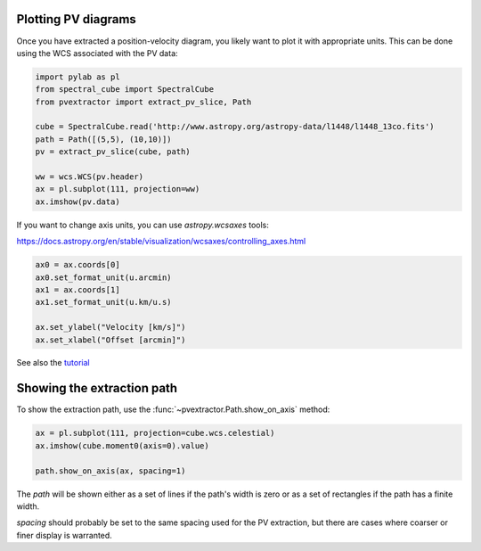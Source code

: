 Plotting PV diagrams
--------------------


Once you have extracted a position-velocity diagram, you likely want to plot it
with appropriate units.  This can be done using the WCS associated with the
PV data:


.. code-block:: python

   import pylab as pl
   from spectral_cube import SpectralCube
   from pvextractor import extract_pv_slice, Path

   cube = SpectralCube.read('http://www.astropy.org/astropy-data/l1448/l1448_13co.fits')
   path = Path([(5,5), (10,10)])
   pv = extract_pv_slice(cube, path)

   ww = wcs.WCS(pv.header)
   ax = pl.subplot(111, projection=ww)
   ax.imshow(pv.data)


If you want to change axis units, you can use `astropy.wcsaxes` tools:

https://docs.astropy.org/en/stable/visualization/wcsaxes/controlling_axes.html


.. code-block:: python

   ax0 = ax.coords[0]
   ax0.set_format_unit(u.arcmin)
   ax1 = ax.coords[1]
   ax1.set_format_unit(u.km/u.s)

   ax.set_ylabel("Velocity [km/s]")
   ax.set_xlabel("Offset [arcmin]")

See also the `tutorial <https://github.com/radio-astro-tools/tutorials/blob/6810376c0353f0bdf3be2b9b7231c388e886adba/PVDiagramPlotting.ipynb>`_


Showing the extraction path
---------------------------


To show the extraction path, use the :func:`~pvextractor.Path.show_on_axis` method:


.. code-block:: python

   ax = pl.subplot(111, projection=cube.wcs.celestial)
   ax.imshow(cube.moment0(axis=0).value)

   path.show_on_axis(ax, spacing=1)


The `path` will be shown either as a set of lines if the path's width is zero
or as a set of rectangles if the path has a finite width.

`spacing` should probably be set to the same spacing used for the PV
extraction, but there are cases where coarser or finer display is warranted.
